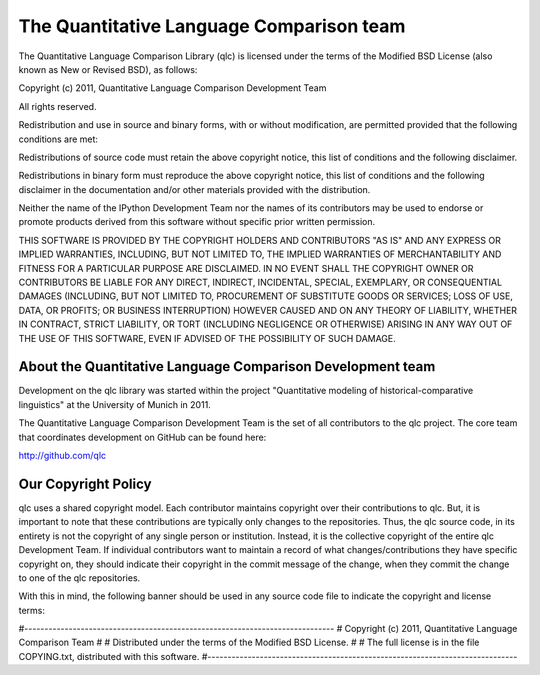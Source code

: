 ==========================================
 The Quantitative Language Comparison team
==========================================

The Quantitative Language Comparison Library (qlc) is licensed under the terms
of the Modified BSD License (also known as New or Revised BSD), as follows:

Copyright (c) 2011, Quantitative Language Comparison Development Team

All rights reserved.

Redistribution and use in source and binary forms, with or without
modification, are permitted provided that the following conditions are met:

Redistributions of source code must retain the above copyright notice, this
list of conditions and the following disclaimer.

Redistributions in binary form must reproduce the above copyright notice, this
list of conditions and the following disclaimer in the documentation and/or
other materials provided with the distribution.

Neither the name of the IPython Development Team nor the names of its
contributors may be used to endorse or promote products derived from this
software without specific prior written permission.

THIS SOFTWARE IS PROVIDED BY THE COPYRIGHT HOLDERS AND CONTRIBUTORS "AS IS" AND
ANY EXPRESS OR IMPLIED WARRANTIES, INCLUDING, BUT NOT LIMITED TO, THE IMPLIED
WARRANTIES OF MERCHANTABILITY AND FITNESS FOR A PARTICULAR PURPOSE ARE
DISCLAIMED.  IN NO EVENT SHALL THE COPYRIGHT OWNER OR CONTRIBUTORS BE LIABLE
FOR ANY DIRECT, INDIRECT, INCIDENTAL, SPECIAL, EXEMPLARY, OR CONSEQUENTIAL
DAMAGES (INCLUDING, BUT NOT LIMITED TO, PROCUREMENT OF SUBSTITUTE GOODS OR
SERVICES; LOSS OF USE, DATA, OR PROFITS; OR BUSINESS INTERRUPTION) HOWEVER
CAUSED AND ON ANY THEORY OF LIABILITY, WHETHER IN CONTRACT, STRICT LIABILITY,
OR TORT (INCLUDING NEGLIGENCE OR OTHERWISE) ARISING IN ANY WAY OUT OF THE USE
OF THIS SOFTWARE, EVEN IF ADVISED OF THE POSSIBILITY OF SUCH DAMAGE.

About the Quantitative Language Comparison Development team
-----------------------------------------------------------

Development on the qlc library was started within the project "Quantitative
modeling of historical-comparative linguistics" at the University of Munich in
2011.

The Quantitative Language Comparison Development Team is the set of all
contributors to the qlc project. The core team that coordinates development on
GitHub can be found here:

http://github.com/qlc

Our Copyright Policy
--------------------

qlc uses a shared copyright model. Each contributor maintains copyright
over their contributions to qlc. But, it is important to note that these
contributions are typically only changes to the repositories. Thus, the qlc
source code, in its entirety is not the copyright of any single person or
institution.  Instead, it is the collective copyright of the entire qlc
Development Team.  If individual contributors want to maintain a record of what
changes/contributions they have specific copyright on, they should indicate
their copyright in the commit message of the change, when they commit the
change to one of the qlc repositories.

With this in mind, the following banner should be used in any source code file
to indicate the copyright and license terms:

#-----------------------------------------------------------------------------
# Copyright (c) 2011, Quantitative Language Comparison Team
#
# Distributed under the terms of the Modified BSD License.
#
# The full license is in the file COPYING.txt, distributed with this software.
#-----------------------------------------------------------------------------